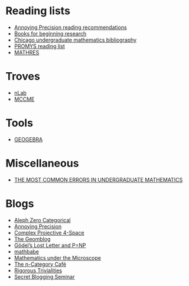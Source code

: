 * Reading lists


  - [[https://qchu.wordpress.com/reading-recommendations/][Annoying Precision reading recommendations]]
  - [[https://burttotaro.wordpress.com/2010/10/19/books-for-beginning-research/][Books for beginning research]]
  - [[https://www.ocf.berkeley.edu/~abhishek/chicmath.htm][Chicago undergraduate mathematics bibliography]]
  - [[http://www.promys.org/resources/reading-list][PROMYS reading list]]
  - [[https://github.com/sdll/MATHRES/tree/master/READING%20LIST][MATHRES]]

* Troves

  - [[https://ncatlab.org/nlab/show/HomePage][nLab]]
  - [[http://www.mccme.ru/][MCCME]]

* Tools

  - [[https://www.geogebra.org/apps][GEOGEBRA]]

* Miscellaneous

  - [[http://www.math.vanderbilt.edu/~schectex/commerrs/][THE MOST COMMON ERRORS IN UNDERGRADUATE MATHEMATICS]]

* Blogs

  - [[http://blog.jpolak.org/][Aleph Zero Categorical]]
  - [[https://qchu.wordpress.com/][Annoying Precision]]
  - [[https://cp4space.wordpress.com/][Complex Projective 4-Space]]
  - [[http://blog.geomblog.org/][The Geomblog]]
  - [[https://rjlipton.wordpress.com/][Gödel’s Lost Letter and P=NP]]
  - [[http://mathbabe.org][mathbabe]]
  - [[https://micromath.wordpress.com/][Mathematics under the Microscope]]
  - [[https://golem.ph.utexas.edu/category/][The n-Category Café]]
  - [[https://rigtriv.wordpress.com/][Rigorous Trivialities]]
  - [[https://sbseminar.wordpress.com/][Secret Blogging Seminar]]
